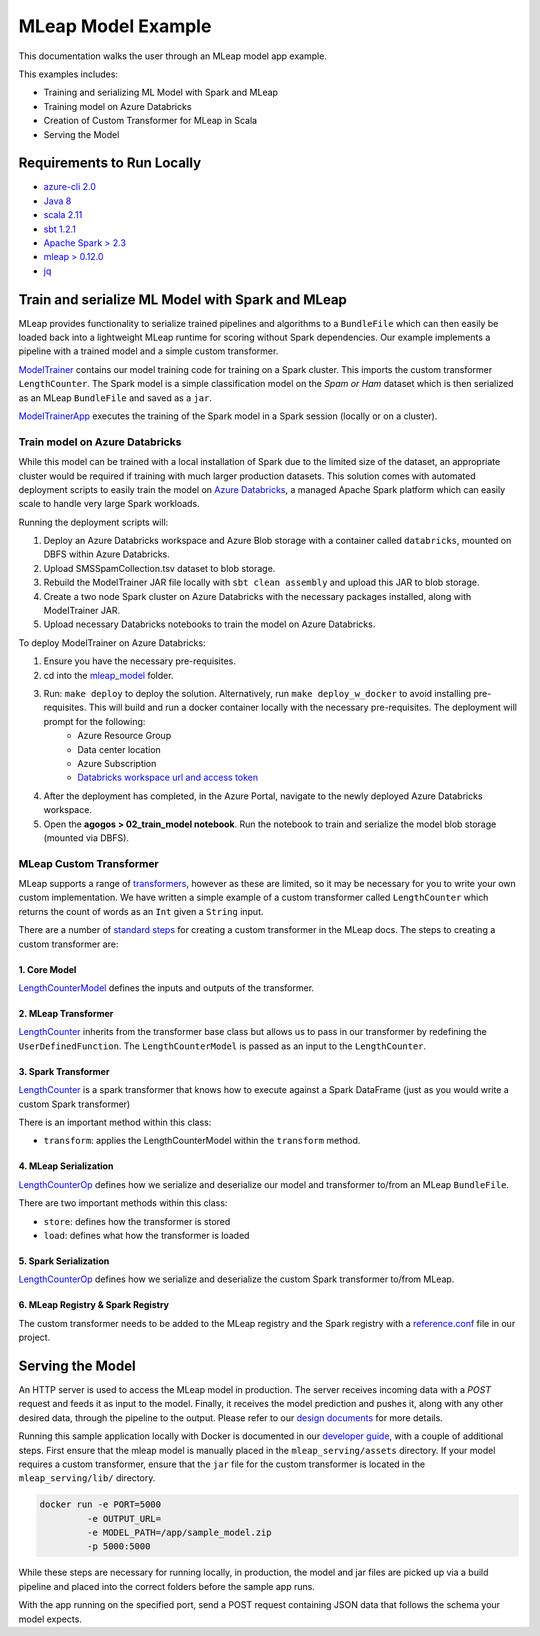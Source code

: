 MLeap Model Example
============================

This documentation walks the user through an MLeap model app example.

This examples includes:

- Training and serializing ML Model with Spark and MLeap
- Training model on Azure Databricks
- Creation of Custom Transformer for MLeap in Scala
- Serving the Model

Requirements to Run Locally
~~~~~~~~~~~~~~~~~~~~~~~~~~~

-  `azure-cli 2.0 <https://docs.microsoft.com/en-us/cli/azure/install-azure-cli?view=azure-cli-latest>`__
-  `Java 8 <https://www.oracle.com/technetwork/java/javase/downloads/jdk8-downloads-2133151.html>`__
-  `scala 2.11 <https://www.scala-lang.org/>`__
-  `sbt 1.2.1 <https://www.scala-sbt.org/>`__
-  `Apache Spark > 2.3 <https://spark.apache.org/>`__
-  `mleap > 0.12.0 <https://github.com/combust/mleap>`__
-  `jq <https://stedolan.github.io/jq/download/>`__


Train and serialize ML Model with Spark and MLeap
~~~~~~~~~~~~~~~~~~~~~~~~~~~~~~~~~~~~~~~~~~~~~~~~~

MLeap provides functionality to serialize trained pipelines and algorithms to a ``BundleFile`` which can then easily be loaded back into a lightweight MLeap runtime for scoring without Spark dependencies. Our example implements a pipeline with a trained model and a simple custom transformer.

`ModelTrainer <mleap_model/trainer/src/main/scala/com/Microsoft/agogosml/mleap_model_trainer/ModelTrainer.scala>`__ contains our model training code for training on a Spark cluster. This imports the custom transformer ``LengthCounter``. The Spark model is a simple classification model on the `Spam or Ham` dataset which is then serialized as an MLeap ``BundleFile`` and saved as a ``jar``.

`ModelTrainerApp <mleap_model/trainer/src/main/scala/com/Microsoft/agogosml/mleap_model_trainer/ModelTrainerApp.scala>`__ executes the training of the Spark model in a Spark session (locally or on a cluster).

Train model on Azure Databricks
--------------------------------------

While this model can be trained with a local installation of Spark due to the limited size of the dataset, an appropriate cluster would be required if training with much larger production datasets. This solution comes with automated deployment scripts to easily train the model on `Azure Databricks <https://azure.microsoft.com/en-au/services/databricks/>`__, a managed Apache Spark platform which can easily scale to handle very large Spark workloads.

Running the deployment scripts will:

1. Deploy an Azure Databricks workspace and Azure Blob storage with a container called ``databricks``, mounted on DBFS within Azure Databricks.
2. Upload SMSSpamCollection.tsv dataset to blob storage.
3. Rebuild the ModelTrainer JAR file locally with ``sbt clean assembly`` and upload this JAR to blob storage.
4. Create a two node Spark cluster on Azure Databricks with the necessary packages installed, along with ModelTrainer JAR.
5. Upload necessary Databricks notebooks to train the model on Azure Databricks.


To deploy ModelTrainer on Azure Databricks:

1. Ensure you have the necessary pre-requisites.
2. cd into the `mleap_model <mleap_model/>`__ folder.
3. Run: ``make deploy`` to deploy the solution. Alternatively, run ``make deploy_w_docker`` to avoid installing pre-requisites. This will build and run a docker container locally with the necessary pre-requisites. The deployment will prompt for the following:
    - Azure Resource Group
    - Data center location
    - Azure Subscription
    - `Databricks workspace url and access token <https://docs.azuredatabricks.net/api/latest/authentication.html#token-management>`__
4. After the deployment has completed, in the Azure Portal, navigate to the newly deployed Azure Databricks workspace. 
5. Open the **agogos > 02_train_model notebook**. Run the notebook to train and serialize the model blob storage (mounted via DBFS).


MLeap Custom Transformer
-----------------------------

MLeap supports a range of `transformers
<http://mleap-docs.combust.ml/core-concepts/transformers/support.html>`__, however as these are limited, so it may be necessary for you to write your own custom implementation. We have written a simple example of a custom transformer called ``LengthCounter`` which returns the count of words as an ``Int`` given a ``String`` input.

There are a number of `standard steps <https://github.com/combust/mleap-docs/blob/master/mleap-runtime/ custom-transformer.md>`__  for creating a custom transformer in the MLeap docs. The steps to creating a custom transformer are:


1. Core Model
_______________
`LengthCounterModel <mleap_model/trainer/custom_transformer/src/main/scala/ml/combust/mleap/core/feature/LengthCounterModel.scala>`__ defines the inputs and outputs of the transformer.


2. MLeap Transformer
_____________________
`LengthCounter <mleap_model/trainer/custom_transformer/src/main/scala/ml/combust/mleap/runtime/transformer/feature/LengthCounter.scala>`__ inherits from the transformer base class but allows us to pass in our transformer by redefining the ``UserDefinedFunction``. The ``LengthCounterModel`` is passed as an input to the ``LengthCounter``.


3. Spark Transformer
_____________________
`LengthCounter <mleap_model/trainer/custom_transformer/src/main/scala/org/apache/spark/ml/mleap/feature/LengthCounter.scala>`__ is a spark transformer that knows how to execute against a Spark DataFrame (just as you would write a custom Spark transformer)

There is an important method within this class:

- ``transform``: applies the LengthCounterModel within the ``transform`` method.


4. MLeap Serialization
_________________________
`LengthCounterOp <mleap_model/trainer/custom_transformer/src/main/scala/ml/combust/mleap/bundle/ops/feature/LengthCounterOp.scala>`__ defines how we serialize and deserialize our model and transformer to/from an MLeap ``BundleFile``.

There are two important methods within this class:

-  ``store``: defines how the transformer is stored
-  ``load``:  defines what how the transformer is loaded

5. Spark Serialization
_______________________
`LengthCounterOp <mleap_model/trainer/custom_transformer/src/main/scala/org/apache/spark/ml/bundle/extension/ops/feature/LengthCounterOp.scala>`__  defines how we serialize and deserialize the custom Spark transformer to/from MLeap.


6. MLeap Registry & Spark Registry
____________________________________
The custom transformer needs to be added to the MLeap registry and the Spark registry with a `reference.conf <mleap_model/trainer/custom_transformer/src/main/resources/reference.conf>`__ file in our project.



Serving the Model
~~~~~~~~~~~~~~~~~~~~~~~~~~~

An HTTP server is used to access the MLeap model in production. The server receives incoming data with a `POST` request and feeds it as input to the model. Finally, it receives the model prediction and pushes it, along with any other desired data, through the pipeline to the output. Please refer to our `design documents <https://github.com/Microsoft/agogosml/blob/master/docs/DESIGN.rst>`_ for more details.

Running this sample application locally with Docker is documented in our `developer guide <https://github.com/Microsoft/agogosml/blob/master/docs/DEVELOPER_GUIDE.rst>`_, with a couple of additional steps. First ensure that the mleap model is manually placed in the ``mleap_serving/assets`` directory. If your model requires a custom transformer, ensure that the ``jar`` file for the custom transformer is located in the ``mleap_serving/lib/`` directory.

.. code:: bash

    docker run -e PORT=5000
             -e OUTPUT_URL=
             -e MODEL_PATH=/app/sample_model.zip 
             -p 5000:5000

While these steps are necessary for running locally, in production, the model and jar files are picked up via a build pipeline and placed into the correct folders before the sample app runs.

With the app running on the specified port, send a POST request containing JSON data that follows the schema your model expects.

